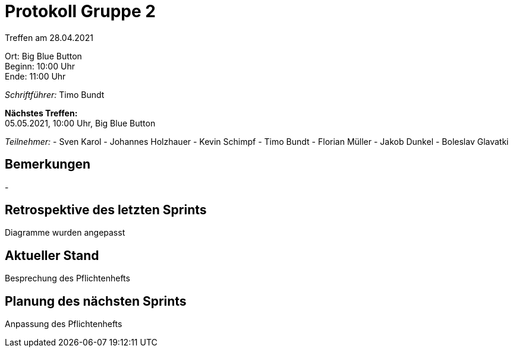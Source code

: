 = Protokoll Gruppe 2

Treffen am 28.04.2021

Ort:      Big Blue Button +
Beginn:   10:00 Uhr +
Ende:     11:00 Uhr

__Schriftführer:__ Timo Bundt

*Nächstes Treffen:* +
05.05.2021, 10:00 Uhr, Big Blue Button

__Teilnehmer:__
- Sven Karol
- Johannes Holzhauer
- Kevin Schimpf
- Timo Bundt
- Florian Müller
- Jakob Dunkel
- Boleslav Glavatki

== Bemerkungen
-

== Retrospektive des letzten Sprints
Diagramme wurden angepasst

== Aktueller Stand
Besprechung des Pflichtenhefts

== Planung des nächsten Sprints
Anpassung des Pflichtenhefts
